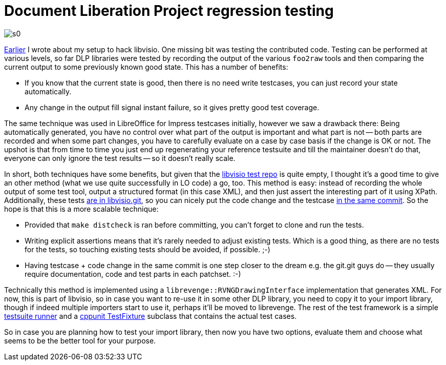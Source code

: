 = Document Liberation Project regression testing

:slug: libvisio-testing
:category: libreoffice
:tags: en
:date: 2015-03-14T20:09:44Z

image::https://lh5.googleusercontent.com/-0Qh5cUx4gGA/VQR_RkRe2jI/AAAAAAAAFU8/5KIPToOna4Q/s0/[align="center"]

link:|filename|/2014/libvisio-setup.adoc[Earlier] I wrote about my setup to
hack libvisio. One missing bit was testing the contributed code. Testing can
be performed at various levels, so far DLP libraries were tested by recording
the output of the various `foo2raw` tools and then comparing the current output
to some previously known good state. This has a number of benefits:

- If you know that the current state is good, then there is no need write
  testcases, you can just record your state automatically.
- Any change in the output fill signal instant failure, so it gives pretty
  good test coverage.

The same technique was used in LibreOffice for Impress testcases initially,
however we saw a drawback there: Being automatically generated, you have no
control over what part of the output is important and what part is not -- both
parts are recorded and when some part changes, you have to carefully evaluate
on a case by case basis if the change is OK or not. The upshot is that from
time to time you just end up regenerating your reference testsuite and till
the maintainer doesn't do that, everyone can only ignore the test results --
so it doesn't really scale.

In short, both techniques have some benefits, but given that the
https://gerrit.libreoffice.org/gitweb?p=libvisio-test.git[libvisio test repo]
is quite empty, I thought it's a good time to give an other method (what we
use quite successfully in LO code) a go, too. This method is easy: instead of
recording the whole output of some test tool, output a structured format (in
this case XML), and then just assert the interesting part of it using XPath.
Additionally, these tests
https://gerrit.libreoffice.org/gitweb?p=libvisio.git;a=tree;f=src/test;hb=HEAD[are
in libvisio.git], so you can nicely put the code change and the testcase
https://gerrit.libreoffice.org/gitweb?p=libvisio.git;a=commitdiff;h=1bda66b9c0c1cc2b9dcf323a0a45e314b5d4410f[in
the same commit]. So the hope is that this is a more scalable technique:

- Provided that `make distcheck` is ran before committing, you can't forget to
  clone and run the tests.
- Writing explicit assertions means that it's rarely needed to adjust existing
  tests. Which is a good thing, as there are no tests for the tests, so
  touching existing tests should be avoided, if possible. ;-)
- Having testcase + code change in the same commit is one step closer to the
  dream e.g. the git.git guys do -- they usually require documentation, code
  and test parts in each patchset. :-)

Technically this method is implemented using a
`librevenge::RVNGDrawingInterface` implementation that generates XML. For now,
this is part of libvisio, so in case you want to re-use it in some other DLP
library, you need to copy it to your import library, though if indeed multiple
importers start to use it, perhaps it'll be moved to librevenge. The rest of
the test framework is a simple
https://gerrit.libreoffice.org/gitweb?p=libvisio.git;a=blob;f=src/test/test.cpp;hb=HEAD[testsuite
runner] and a
https://gerrit.libreoffice.org/gitweb?p=libvisio.git;a=blob;f=src/test/importtest.cpp;hb=HEAD[cppunit
TestFixture] subclass that contains the actual test cases.

So in case you are planning how to test your import library, then now you have
two options, evaluate them and choose what seems to be the better tool for
your purpose.

// vim: ft=asciidoc shiftwidth=4 softtabstop=4 expandtab:
